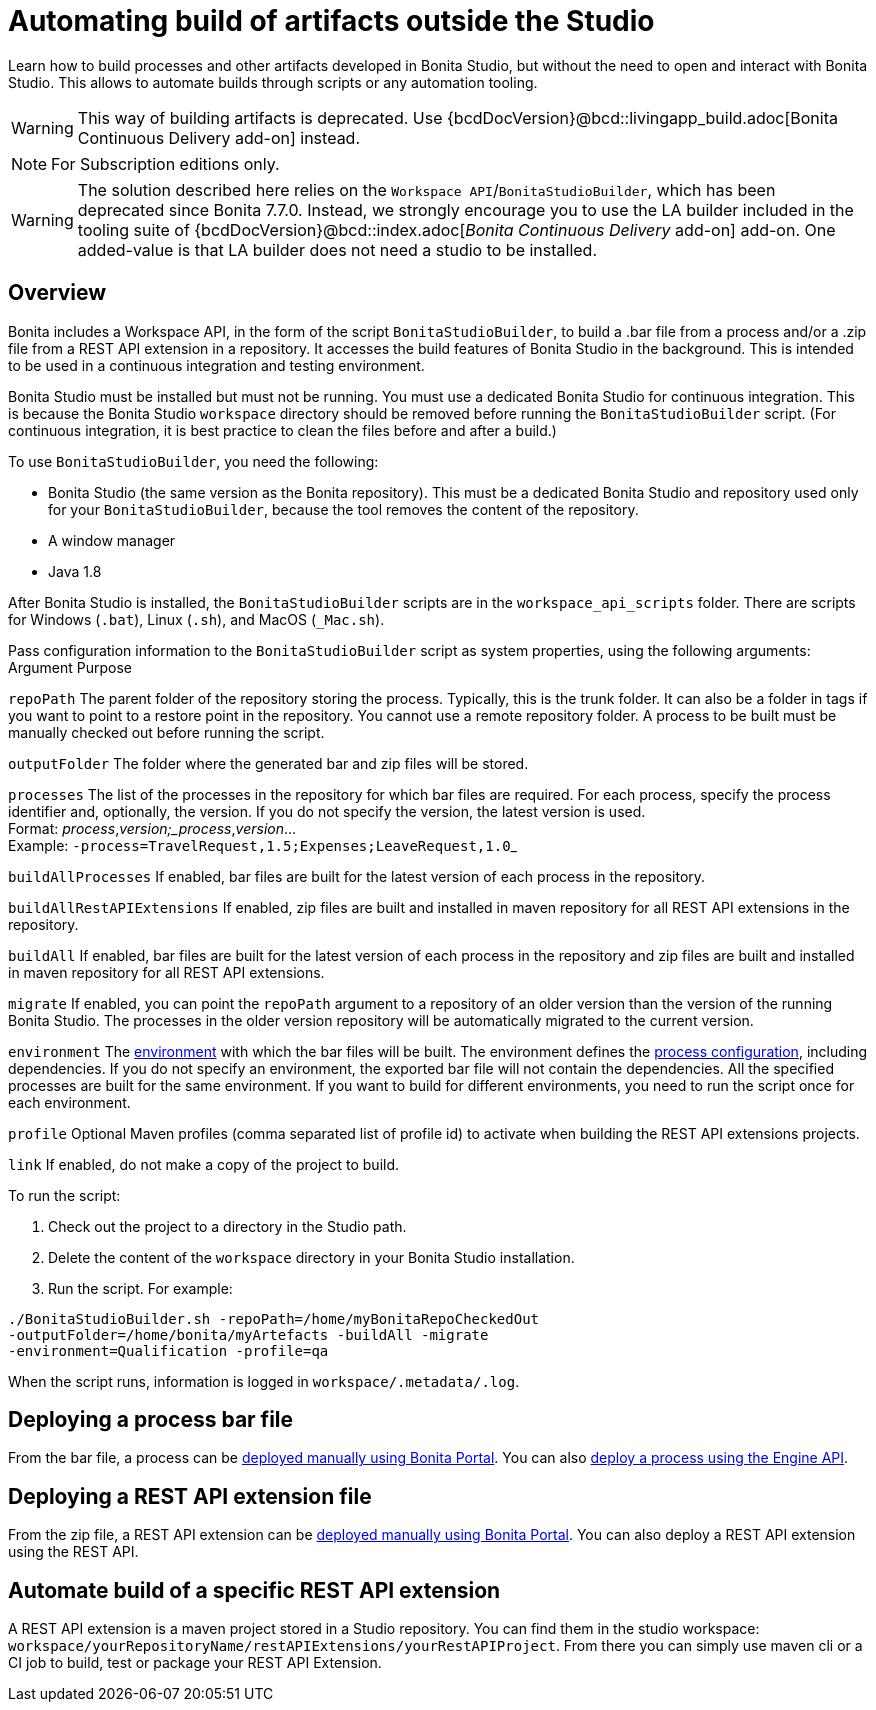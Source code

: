 = Automating build of artifacts outside the Studio
:description: Learn how to build processes and other artifacts developed in Bonita Studio, but without the need to open

Learn how to build processes and other artifacts developed in Bonita Studio, but without the need to open
and interact with Bonita Studio.
This allows to automate builds through scripts or any automation tooling.

[WARNING]
====
This way of building artifacts is deprecated. Use {bcdDocVersion}@bcd::livingapp_build.adoc[Bonita Continuous Delivery add-on] instead.
====

[NOTE]
====
For Subscription editions only.
====

[WARNING]
====
The solution described here relies on the `Workspace API`/`BonitaStudioBuilder`, which has been deprecated since Bonita 7.7.0. Instead, we strongly encourage you to use the LA builder included in the tooling suite of {bcdDocVersion}@bcd::index.adoc[_Bonita Continuous Delivery_ add-on] add-on. One added-value is that LA builder does not need a studio to be installed.
====

== Overview

Bonita includes a Workspace API, in the form of the script `BonitaStudioBuilder`, to build a .bar file from a process and/or a .zip file from a REST API extension in a repository. It accesses the build features of Bonita Studio in the background.
This is intended to be used in a continuous integration and testing environment.

Bonita Studio must be installed but must not be running. You must use a dedicated Bonita Studio for continuous integration.
This is because the Bonita Studio `workspace` directory should be removed before running the `BonitaStudioBuilder` script.
(For continuous integration, it is best practice to clean the files before and after a build.)

To use `BonitaStudioBuilder`, you need the following:

* Bonita Studio (the same version as the Bonita repository). This must be a dedicated Bonita Studio and repository used only for your `BonitaStudioBuilder`, because the tool removes the content of the repository.
* A window manager
* Java 1.8

After Bonita Studio is installed, the `BonitaStudioBuilder` scripts are in the `workspace_api_scripts` folder.
There are scripts for Windows (`.bat`), Linux (`.sh`), and MacOS (`_Mac.sh`).

Pass configuration information to the `BonitaStudioBuilder` script as system properties, using the following arguments:
Argument
Purpose

`repoPath`
The parent folder of the repository storing the process. Typically, this is the trunk folder. It can also be a folder in tags if you want to point to a restore point in the repository.
You cannot use a remote repository folder. A process to be built must be manually checked out before running the script.

`outputFolder`
The folder where the generated bar and zip files will be stored.

`processes`
The list of the processes in the repository for which bar files are required.
For each process, specify the process identifier and, optionally, the version.
If you do not specify the version, the latest version is used. +
Format: _process_,_version;_process_,_version_... +
Example: ``-process=TravelRequest,1.5;Expenses;LeaveRequest,1.0``_

`buildAllProcesses`
If enabled, bar files are built for the latest version of each process in the repository.

`buildAllRestAPIExtensions`
If enabled, zip files are built and installed in maven repository for all REST API extensions in the repository.

`buildAll`
If enabled, bar files are built for the latest version of each process in the repository and zip files are built and installed in maven repository for all REST API extensions.

`migrate`
If enabled, you can point the `repoPath` argument to a repository of an older version than the version of the running Bonita Studio.
The processes in the older version repository will be automatically migrated to the current version.

`environment`
The xref:environments.adoc[environment] with which the bar files will be built.
The environment defines the xref:configuring-a-process.adoc[process configuration], including dependencies.
If you do not specify an environment, the exported bar file will not contain the dependencies.
All the specified processes are built for the same environment.
If you want to build for different environments, you need to run the script once for each environment.

`profile`
Optional Maven profiles (comma separated list of profile id) to activate when building the REST API extensions projects.

`link`
If enabled, do not make a copy of the project to build.

To run the script:

. Check out the project to a directory in the Studio path.
. Delete the content of the `workspace` directory in your Bonita Studio installation.
. Run the script. For example:

[source,bash]
----
./BonitaStudioBuilder.sh -repoPath=/home/myBonitaRepoCheckedOut
-outputFolder=/home/bonita/myArtefacts -buildAll -migrate
-environment=Qualification -profile=qa
----

When the script runs, information is logged in `workspace/.metadata/.log`.

== Deploying a process bar file

From the bar file, a process can be xref:processes.adoc[deployed manually using Bonita Portal]. You can also xref:manage-a-process.adoc[deploy a process using the Engine API].

== Deploying a REST API extension file

From the zip file, a REST API extension can be xref:api-extensions.adoc[deployed manually using Bonita Portal]. You can also deploy a REST API extension using the REST API.

== Automate build of a specific REST API extension

A REST API extension is a maven project stored in a Studio repository. You can find them in the studio workspace: `workspace/yourRepositoryName/restAPIExtensions/yourRestAPIProject`. From there you can simply use maven cli or a CI job to build, test or package your REST API Extension.
